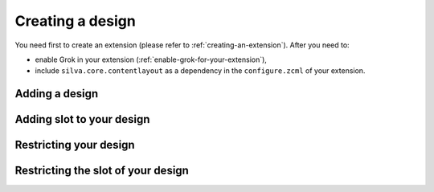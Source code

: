 
Creating a design
=================

You need first to create an extension (please refer to
:ref:`creating-an-extension`). After you need to:

- enable Grok in your extension (:ref:`enable-grok-for-your-extension`),

- include ``silva.core.contentlayout`` as a dependency in the
  ``configure.zcml`` of your extension.


Adding a design
---------------


Adding slot to your design
--------------------------


Restricting your design
-----------------------


Restricting the slot of your design
-----------------------------------

